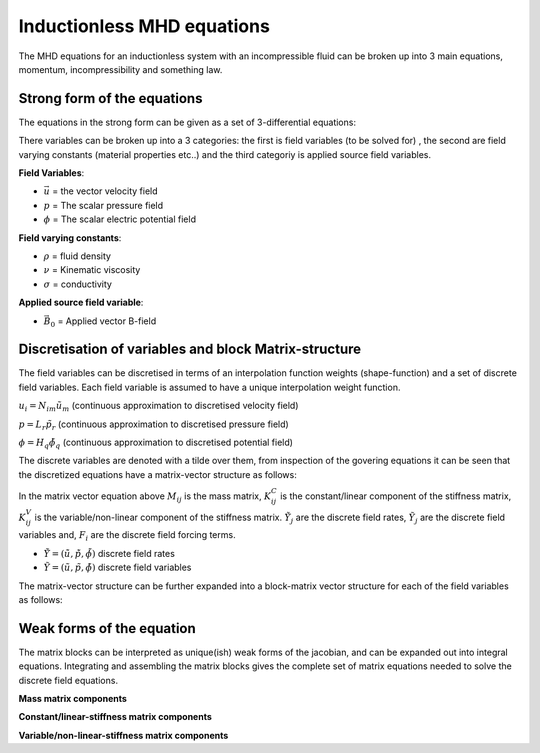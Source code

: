 Inductionless MHD equations
===========================
The MHD equations for an inductionless system with an incompressible fluid can be
broken up into 3 main equations, momentum, incompressibility and something law.

Strong form of the equations
----------------------------
The equations in the strong form can be given as a set of 3-differential equations:

.. math:: \rho \frac{\partial \vec{u}}{\partial t} + \rho \left( \vec{u} \cdot \nabla \right) \vec{u} -\rho \nu \nabla^{2} \vec{u} + \nabla p - \sigma \left(\vec{u} \times \vec{B_{0}} - \nabla \phi \right) \times \vec{B_{0}} = 0
   :label: incompressibility

.. math:: \nabla \cdot \vec{u} = 0
   :label: incompressibility

.. math:: \nabla^{2} \phi - \nabla \cdot \left( \vec{u} \times \vec{B_{0}} \right) = 0
   :label: incompressibility

There variables can be broken up into a 3 categories: the first is field variables (to be solved for)
, the second are field varying constants (material properties etc..) and the third categoriy is applied source field variables.

**Field Variables**:

* :math:`\vec{u}` = the vector velocity field

* :math:`p` = The scalar pressure field

* :math:`\phi` = The scalar electric potential field

**Field varying constants**:

* :math:`\rho` = fluid density

* :math:`\nu` = Kinematic viscosity

* :math:`\sigma` = conductivity

**Applied source field variable**:

* :math:`\vec{B_{0}}` = Applied vector B-field

Discretisation of variables and block Matrix-structure
------------------------------------------------------
The field variables can be discretised in terms of an interpolation function weights
(shape-function) and a set of discrete field variables. Each field variable is
assumed to have a unique interpolation weight function.

:math:`u_{i} = N_{im} \tilde{u}_{m}` (continuous approximation to discretised velocity field)

:math:`p = L_{r} \tilde{p}_{r}` (continuous approximation to discretised pressure field)

:math:`\phi = H_{q} \tilde{\phi}_{q}` (continuous approximation to discretised potential field)

The discrete variables are denoted with a tilde over them, from inspection of the govering equations
it can be seen that the  discretized equations have a matrix-vector structure as
follows:


.. math:: M_{ij} \dot{\tilde{Y}}_{j} + \left( K^{C}_{ij} + K^{V}_{ij} \right) \tilde{Y}_{j} = F_{i}
   :label: matrixvectorstructure


In the matrix vector equation above :math:`M_{ij}` is the mass matrix, :math:`K^{C}_{ij}` is the constant/linear 
component of the stiffness matrix, :math:`K^{V}_{ij}` is the variable/non-linear component of the stiffness matrix.
:math:`\dot{\tilde{Y}}_{j}` are the discrete field rates, :math:`\tilde{Y}_{j}` are the discrete field variables 
and, :math:`F_{i}` are the discrete field forcing terms.

* :math:`\dot{\tilde{Y}} = \left(\dot{\tilde{u}} , \dot{\tilde{p}}, \dot{\tilde{\phi}}  \right)` discrete field rates

* :math:`\tilde{Y} = \left(\tilde{u} , \tilde{p}, \tilde{\phi}  \right)` discrete field variables

The matrix-vector structure can be further expanded into a block-matrix vector structure for each of the field variables
as follows:


.. math:: \begin{pmatrix} M_{11} & 0 & 0 \\ 0 & 0 & 0 \\ 0 & 0 & 0 \end{pmatrix} 
          \begin{pmatrix} \dot{\tilde{u}} \\ \dot{\tilde{p}} \\ \dot{\tilde{\phi}} \end{pmatrix}  +
          \left[
          \begin{pmatrix} K^{C}_{11} & 0 & K^{C}_{13} \\ K^{C}_{21} & 0 & 0 \\ 0 & K^{C}_{32} & 0 \end{pmatrix} +
          \begin{pmatrix} K^{V}_{11} & K^{V}_{12} & 0 \\ 0 & 0 & 0 \\ K^{V}_{31} & 0 & 0 \end{pmatrix}
          \right]
          \begin{pmatrix} \tilde{u} \\ \tilde{p} \\ \tilde{\phi} \end{pmatrix}  =
          \begin{pmatrix} \tilde{f_{1}} \\ \tilde{f_{2}} \\ \tilde{f_{3}} \end{pmatrix}  
   :label: blockmatrixvectorstructure


Weak forms of the equation
---------------------------
The matrix blocks can be interpreted as unique(ish) weak forms of the jacobian, and can be expanded out
into integral equations. Integrating and assembling the matrix blocks gives the complete set of matrix 
equations needed to solve the discrete field equations.

**Mass matrix components**


.. math:: (M_{11})_{mn} = \int_{\Omega} \rho N_{im} N_{in} d\Omega
   :label: massmatrix

**Constant/linear-stiffness matrix components**


.. math:: (K^{C}_{11})_{mn} = \int_{\Omega} \rho \nu \nabla N_{im} \nabla N_{in} d\Omega - \int_{\partial \Omega} \rho \nu \nabla N_{im} N_{in} \cdot \vec{n} dS
   :label: conststiffness11


.. math:: (K^{C}_{13})_{mn} = \int_{\Omega}  \nabla L_{n} N_{im} d\Omega
   :label: conststiffness13


.. math:: (K^{C}_{21})_{mn} = \int_{\Omega} \nabla \cdot N_{in} L_{m} d\Omega
   :label: conststiffness21


.. math:: (K^{C}_{32})_{mn} = \int_{\Omega} \nabla H_{m} \nabla H_{n} d\Omega -  \int_{\partial \Omega} \nabla H_{m} H_{n} \cdot \vec{n} dS
   :label: conststiffness32


**Variable/non-linear-stiffness matrix components**


.. math:: (K^{V}_{11})_{mn} = \int_{\Omega} \left( N_{im} \times \vec{B}_{0}  \right) \times \vec{B}_{0} \cdot N_{im} d\Omega
   :label: varstiffness11


.. math:: (K^{V}_{13})_{mn} = \int_{\Omega} - \left( \nabla L_{n} \times \vec{B}_{0} \right) \cdot N_{im} d\Omega
   :label: varstiffness13


.. math:: (K^{V}_{31})_{mn} = \int_{\Omega} \nabla \cdot \left(N_{im} \times \vec{B}_{0} \right) \cdot L_{m} d\Omega
   :label: varstiffness31


.. autosummary::
   :toctree: generated



   lumache
